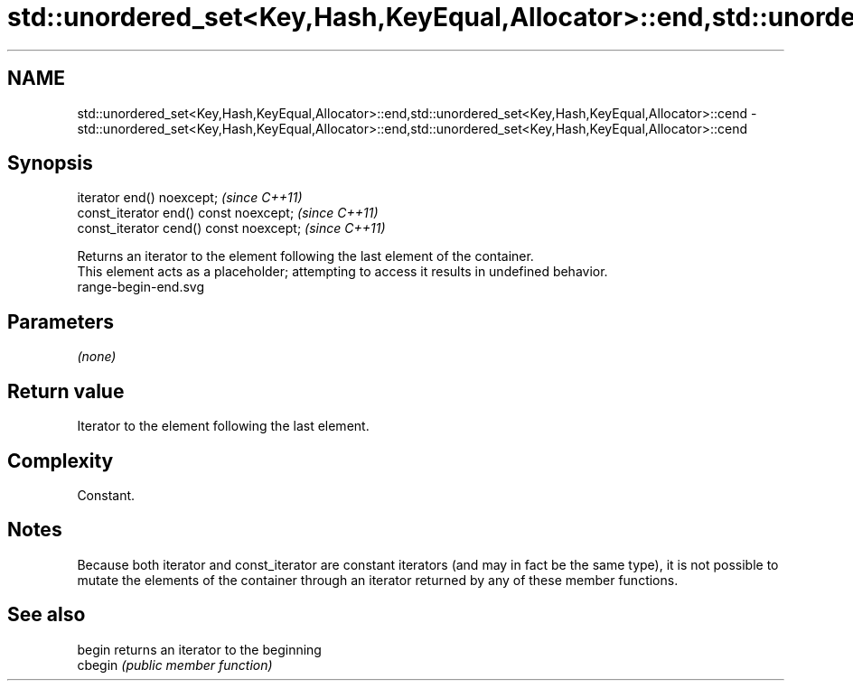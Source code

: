.TH std::unordered_set<Key,Hash,KeyEqual,Allocator>::end,std::unordered_set<Key,Hash,KeyEqual,Allocator>::cend 3 "2020.03.24" "http://cppreference.com" "C++ Standard Libary"
.SH NAME
std::unordered_set<Key,Hash,KeyEqual,Allocator>::end,std::unordered_set<Key,Hash,KeyEqual,Allocator>::cend \- std::unordered_set<Key,Hash,KeyEqual,Allocator>::end,std::unordered_set<Key,Hash,KeyEqual,Allocator>::cend

.SH Synopsis

  iterator end() noexcept;               \fI(since C++11)\fP
  const_iterator end() const noexcept;   \fI(since C++11)\fP
  const_iterator cend() const noexcept;  \fI(since C++11)\fP

  Returns an iterator to the element following the last element of the container.
  This element acts as a placeholder; attempting to access it results in undefined behavior.
   range-begin-end.svg

.SH Parameters

  \fI(none)\fP

.SH Return value

  Iterator to the element following the last element.

.SH Complexity

  Constant.

.SH Notes

  Because both iterator and const_iterator are constant iterators (and may in fact be the same type), it is not possible to mutate the elements of the container through an iterator returned by any of these member functions.

.SH See also



  begin  returns an iterator to the beginning
  cbegin \fI(public member function)\fP






